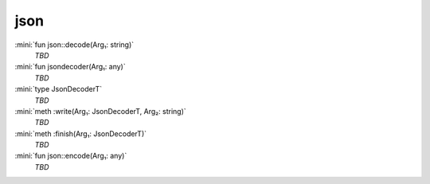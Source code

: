 json
====

:mini:`fun json::decode(Arg₁: string)`
   *TBD*

:mini:`fun jsondecoder(Arg₁: any)`
   *TBD*

:mini:`type JsonDecoderT`
   *TBD*

:mini:`meth :write(Arg₁: JsonDecoderT, Arg₂: string)`
   *TBD*

:mini:`meth :finish(Arg₁: JsonDecoderT)`
   *TBD*

:mini:`fun json::encode(Arg₁: any)`
   *TBD*

